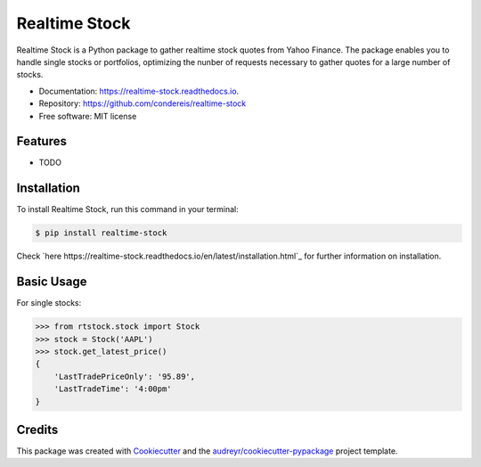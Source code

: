 ===============================
Realtime Stock
===============================


.. image:: https://img.shields.io/pypi/v/realtime-stock.svg
        :target: https://pypi.python.org/pypi/realtime-stock

.. image:: https://img.shields.io/travis/condereis/realtime-stock.svg
        :target: https://travis-ci.org/condereis/realtime-stock

.. image:: https://readthedocs.org/projects/realtime-stock/badge/?version=latest
        :target: https://realtime-stock.readthedocs.io/en/latest/?badge=latest
        :alt: Documentation Status

.. image:: https://pyup.io/repos/github/condereis/realtime-stock/shield.svg
     :target: https://pyup.io/repos/github/condereis/realtime-stock/
     :alt: Updates


Realtime Stock is a Python package to gather realtime stock quotes from Yahoo Finance. The package enables you to handle single stocks or portfolios, optimizing the nunber of requests necessary to gather quotes for a large number of stocks.


* Documentation: https://realtime-stock.readthedocs.io.
* Repository: https://github.com/condereis/realtime-stock
* Free software: MIT license


Features
--------

* TODO


Installation
------------
To install Realtime Stock, run this command in your terminal:

.. code-block:: console

    $ pip install realtime-stock

Check `here https://realtime-stock.readthedocs.io/en/latest/installation.html`_  for further information on installation.


Basic Usage
-----------

For single stocks:

>>> from rtstock.stock import Stock
>>> stock = Stock('AAPL')
>>> stock.get_latest_price()
{
    'LastTradePriceOnly': '95.89',
    'LastTradeTime': '4:00pm'
}


Credits
---------

This package was created with Cookiecutter_ and the `audreyr/cookiecutter-pypackage`_ project template.

.. _Cookiecutter: https://github.com/audreyr/cookiecutter
.. _`audreyr/cookiecutter-pypackage`: https://github.com/audreyr/cookiecutter-pypackage

